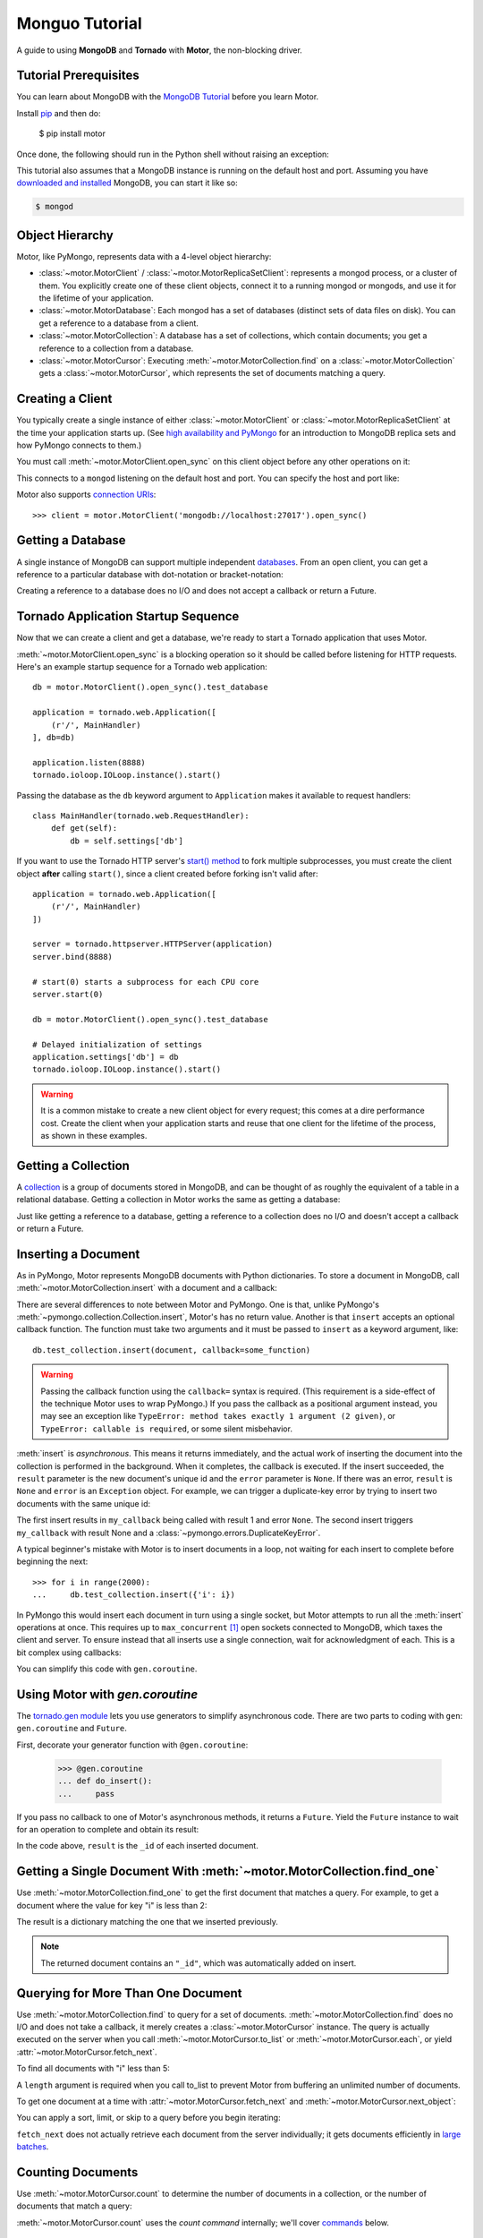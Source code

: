 .. _motor-tutorial:

Monguo Tutorial
==============

.. These setups are redundant because I can't figure out how to make doctest
  run a common setup *before* the setup for the two groups. A "testsetup:: *"
  is the obvious answer, but it's run *after* group-specific setup.

.. testsetup:: before-inserting-2000-docs

  import pymongo
  import motor
  import tornado.web
  from tornado.ioloop import IOLoop
  from tornado import gen
  db = motor.MotorClient().open_sync().test_database

.. testsetup:: after-inserting-2000-docs

  import pymongo
  import motor
  import tornado.web
  from tornado.ioloop import IOLoop
  from tornado import gen
  db = motor.MotorClient().open_sync().test_database
  pymongo.MongoClient().test_database.test_collection.insert(
      [{'i': i} for i in range(2000)])

.. testcleanup:: *

  import pymongo
  pymongo.MongoClient().test_database.test_collection.remove()

A guide to using **MongoDB** and **Tornado** with **Motor**, the
non-blocking driver.

Tutorial Prerequisites
----------------------
You can learn about MongoDB with the `MongoDB Tutorial`_ before you learn Motor.

Install pip_ and then do:

  $ pip install motor

Once done, the following should run in the Python shell without raising an
exception:

.. doctest::

  >>> import motor

This tutorial also assumes that a MongoDB instance is running on the
default host and port. Assuming you have `downloaded and installed
<http://docs.mongodb.org/manual/installation/>`_ MongoDB, you
can start it like so:

.. code-block:: bash

  $ mongod

.. _pip: http://www.pip-installer.org/en/latest/installing.html

.. _MongoDB Tutorial: http://docs.mongodb.org/manual/tutorial/getting-started/

Object Hierarchy
----------------
Motor, like PyMongo, represents data with a 4-level object hierarchy:

* :class:`~motor.MotorClient` / :class:`~motor.MotorReplicaSetClient`:
  represents a mongod process, or a cluster of them. You explicitly create one
  of these client objects, connect it to a running mongod or mongods, and
  use it for the lifetime of your application.
* :class:`~motor.MotorDatabase`: Each mongod has a set of databases (distinct
  sets of data files on disk). You can get a reference to a database from a
  client.
* :class:`~motor.MotorCollection`: A database has a set of collections, which
  contain documents; you get a reference to a collection from a database.
* :class:`~motor.MotorCursor`: Executing :meth:`~motor.MotorCollection.find` on
  a :class:`~motor.MotorCollection` gets a :class:`~motor.MotorCursor`, which
  represents the set of documents matching a query.

Creating a Client
-----------------
You typically create a single instance of either :class:`~motor.MotorClient`
or :class:`~motor.MotorReplicaSetClient` at the time your application starts
up. (See `high availability and PyMongo`_ for an introduction to
MongoDB replica sets and how PyMongo connects to them.)

You must call :meth:`~motor.MotorClient.open_sync` on this client object
before any other operations on it:

.. doctest:: before-inserting-2000-docs

  >>> client = motor.MotorClient().open_sync()

This connects to a ``mongod`` listening on the default host and port. You can
specify the host and port like:

.. doctest:: before-inserting-2000-docs

  >>> client = motor.MotorClient('localhost', 27017).open_sync()

Motor also supports `connection URIs`_::

  >>> client = motor.MotorClient('mongodb://localhost:27017').open_sync()

.. _high availability and PyMongo: http://api.mongodb.org/python/current/examples/high_availability.html

.. _connection URIs: http://docs.mongodb.org/manual/reference/connection-string/

Getting a Database
------------------
A single instance of MongoDB can support multiple independent
`databases <http://docs.mongodb.org/manual/reference/glossary/#term-database>`_.
From an open client, you can get a reference to a particular database with
dot-notation or bracket-notation:

.. doctest:: before-inserting-2000-docs

  >>> db = client.test_database
  >>> db = client['test_database']

Creating a reference to a database does no I/O and does not accept a callback
or return a Future.

Tornado Application Startup Sequence
------------------------------------
Now that we can create a client and get a database, we're ready to start
a Tornado application that uses Motor.

:meth:`~motor.MotorClient.open_sync` is a blocking operation so it should
be called before listening for HTTP requests. Here's an example startup
sequence for a Tornado web application::

    db = motor.MotorClient().open_sync().test_database

    application = tornado.web.Application([
        (r'/', MainHandler)
    ], db=db)

    application.listen(8888)
    tornado.ioloop.IOLoop.instance().start()

Passing the database as the ``db`` keyword argument to ``Application`` makes it
available to request handlers::

    class MainHandler(tornado.web.RequestHandler):
        def get(self):
            db = self.settings['db']

If you want to use the Tornado HTTP server's `start() method`_ to fork
multiple subprocesses, you must create the client object **after** calling
``start()``, since a client created before forking isn't valid after::

    application = tornado.web.Application([
        (r'/', MainHandler)
    ])

    server = tornado.httpserver.HTTPServer(application)
    server.bind(8888)

    # start(0) starts a subprocess for each CPU core
    server.start(0)

    db = motor.MotorClient().open_sync().test_database

    # Delayed initialization of settings
    application.settings['db'] = db
    tornado.ioloop.IOLoop.instance().start()

.. warning:: It is a common mistake to create a new client object for every
  request; this comes at a dire performance cost. Create the client
  when your application starts and reuse that one client for the lifetime
  of the process, as shown in these examples.

.. _start() method: http://tornadoweb.org/en/stable/netutil.html#tornado.netutil.TCPServer.start

Getting a Collection
--------------------
A `collection <http://docs.mongodb.org/manual/reference/glossary/#term-collection>`_
is a group of documents stored in MongoDB, and can be thought of as roughly
the equivalent of a table in a relational database. Getting a
collection in Motor works the same as getting a database:

.. doctest:: before-inserting-2000-docs

  >>> collection = db.test_collection
  >>> collection = db['test_collection']

Just like getting a reference to a database, getting a reference to a
collection does no I/O and doesn't accept a callback or return a Future.

Inserting a Document
--------------------
As in PyMongo, Motor represents MongoDB documents with Python dictionaries. To
store a document in MongoDB, call :meth:`~motor.MotorCollection.insert` with a
document and a callback:

.. doctest:: before-inserting-2000-docs

  >>> from tornado.ioloop import IOLoop
  >>> def my_callback(result, error):
  ...     print 'result', repr(result)
  ...     IOLoop.instance().stop()
  ...
  >>> document = {'key': 'value'}
  >>> db.test_collection.insert(document, callback=my_callback)
  >>> IOLoop.instance().start()
  result ObjectId('...')

There are several differences to note between Motor and PyMongo. One is that,
unlike PyMongo's :meth:`~pymongo.collection.Collection.insert`, Motor's has no
return value. Another is that ``insert`` accepts an optional callback function.
The function must take two arguments and it must be passed to ``insert`` as a
keyword argument, like::

  db.test_collection.insert(document, callback=some_function)

.. warning:: Passing the callback function using the ``callback=`` syntax is
  required. (This requirement is a side-effect of the technique Motor uses to
  wrap PyMongo.) If you pass the callback as a positional argument instead,
  you may see an exception like ``TypeError: method takes exactly 1 argument (2
  given)``, or ``TypeError: callable is required``, or some silent misbehavior.

:meth:`insert` is *asynchronous*. This means it returns immediately, and the
actual work of inserting the document into the collection is performed in the
background. When it completes, the callback is executed. If the
insert succeeded, the ``result`` parameter is the new document's unique id
and the ``error`` parameter is ``None``. If there was an error, ``result`` is
``None`` and ``error`` is an ``Exception`` object. For example, we can
trigger a duplicate-key error by trying to insert two documents with the same
unique id:

.. doctest:: before-inserting-2000-docs

  >>> ncalls = 0
  >>> def my_callback(result, error):
  ...     global ncalls
  ...     print 'result', repr(result), 'error', repr(error)
  ...     ncalls += 1
  ...     if ncalls == 2:
  ...         IOLoop.instance().stop()
  ...
  >>> document = {'_id': 1}
  >>> db.test_collection.insert(document, callback=my_callback)
  >>> db.test_collection.insert(document, callback=my_callback)
  >>> IOLoop.instance().start()
  result 1 error None
  result None error DuplicateKeyError(u'E11000 duplicate key error index: test_database.test_collection.$_id_  dup key: { : 1 }',)

The first insert results in ``my_callback`` being called with result 1 and
error ``None``. The second insert triggers ``my_callback`` with result None and
a :class:`~pymongo.errors.DuplicateKeyError`.

A typical beginner's mistake with Motor is to insert documents in a loop,
not waiting for each insert to complete before beginning the next::

  >>> for i in range(2000):
  ...     db.test_collection.insert({'i': i})

.. Note that the above is NOT a doctest!!

In PyMongo this would insert each document in turn using a single socket, but
Motor attempts to run all the :meth:`insert` operations at once. This requires
up to ``max_concurrent`` [#max_concurrent]_ open sockets connected to MongoDB,
which taxes the client and server. To ensure instead that all inserts use a
single connection, wait for acknowledgment of each. This is a bit complex using
callbacks:

.. doctest:: before-inserting-2000-docs

  >>> i = 0
  >>> def do_insert(result, error):
  ...     global i
  ...     if error:
  ...         raise error
  ...     i += 1
  ...     if i < 2000:
  ...         db.test_collection.insert({'i': i}, callback=do_insert)
  ...     else:
  ...         IOLoop.instance().stop()
  ...
  >>> # Start
  >>> db.test_collection.insert({'i': i}, callback=do_insert)
  >>> IOLoop.instance().start()

You can simplify this code with ``gen.coroutine``.

Using Motor with `gen.coroutine`
--------------------------------
The `tornado.gen module`_ lets you use generators to simplify asynchronous
code. There are two parts to coding with ``gen``: ``gen.coroutine`` and
``Future``.

First, decorate your generator function with ``@gen.coroutine``:

  >>> @gen.coroutine
  ... def do_insert():
  ...     pass

If you pass no callback to one of Motor's asynchronous methods, it returns a
``Future``. Yield the ``Future`` instance to wait for an operation to complete
and obtain its result:

.. doctest:: before-inserting-2000-docs

  >>> @gen.coroutine
  ... def do_insert():
  ...     for i in range(2000):
  ...         future = db.test_collection.insert({'i': i})
  ...         result = yield future
  ...
  >>> IOLoop.current().run_sync(do_insert)

In the code above, ``result`` is the ``_id`` of each inserted document.

.. seealso:: `Bulk inserts in PyMongo <http://api.mongodb.org/python/current/tutorial.html?highlight=bulk%20inserts#bulk-inserts>`_

.. seealso:: :ref:`Detailed example of Motor and gen.coroutine <coroutine-example>`

.. _tornado.gen module: http://tornadoweb.org/en/stable/gen.html

.. mongodoc:: insert

Getting a Single Document With :meth:`~motor.MotorCollection.find_one`
----------------------------------------------------------------------
Use :meth:`~motor.MotorCollection.find_one` to get the first document that
matches a query. For example, to get a document where the value for key "i" is
less than 2:

.. doctest:: after-inserting-2000-docs

  >>> @gen.coroutine
  ... def do_find_one():
  ...     document = yield db.test_collection.find_one({'i': {'$lt': 2}})
  ...     print document
  ...
  >>> IOLoop.current().run_sync(do_find_one)
  {u'i': 0, u'_id': ObjectId('...')}

The result is a dictionary matching the one that we inserted previously.

.. note:: The returned document contains an ``"_id"``, which was
   automatically added on insert.

.. mongodoc:: find

Querying for More Than One Document
-----------------------------------
Use :meth:`~motor.MotorCollection.find` to query for a set of documents.
:meth:`~motor.MotorCollection.find` does no I/O and does not take a callback,
it merely creates a :class:`~motor.MotorCursor` instance. The query is actually
executed on the server when you call :meth:`~motor.MotorCursor.to_list` or
:meth:`~motor.MotorCursor.each`, or yield :attr:`~motor.MotorCursor.fetch_next`.

To find all documents with "i" less than 5:

.. doctest:: after-inserting-2000-docs

  >>> @gen.coroutine
  ... def do_find():
  ...     cursor = db.test_collection.find({'i': {'$lt': 5}})
  ...     for document in (yield cursor.to_list(length=100)):
  ...         print document
  ...
  >>> IOLoop.current().run_sync(do_find)
  {u'i': 0, u'_id': ObjectId('...')}
  {u'i': 1, u'_id': ObjectId('...')}
  {u'i': 2, u'_id': ObjectId('...')}
  {u'i': 3, u'_id': ObjectId('...')}
  {u'i': 4, u'_id': ObjectId('...')}

A ``length`` argument is required when you call to_list to prevent Motor from
buffering an unlimited number of documents.

To get one document at a time with :attr:`~motor.MotorCursor.fetch_next`
and :meth:`~motor.MotorCursor.next_object`:

.. doctest:: after-inserting-2000-docs

  >>> @gen.coroutine
  ... def do_find():
  ...     cursor = db.test_collection.find({'i': {'$lt': 5}})
  ...     while (yield cursor.fetch_next):
  ...         document = cursor.next_object()
  ...         print document
  ...
  >>> IOLoop.current().run_sync(do_find)
  {u'i': 0, u'_id': ObjectId('...')}
  {u'i': 1, u'_id': ObjectId('...')}
  {u'i': 2, u'_id': ObjectId('...')}
  {u'i': 3, u'_id': ObjectId('...')}
  {u'i': 4, u'_id': ObjectId('...')}

You can apply a sort, limit, or skip to a query before you begin iterating:

.. doctest:: after-inserting-2000-docs

  >>> @gen.coroutine
  ... def do_find():
  ...     cursor = db.test_collection.find({'i': {'$lt': 5}})
  ...     # Modify the query before iterating
  ...     cursor.sort([('i', pymongo.DESCENDING)]).limit(2).skip(2)
  ...     while (yield cursor.fetch_next):
  ...         document = cursor.next_object()
  ...         print document
  ...
  >>> IOLoop.current().run_sync(do_find)
  {u'i': 2, u'_id': ObjectId('...')}
  {u'i': 1, u'_id': ObjectId('...')}

``fetch_next`` does not actually retrieve each document from the server
individually; it gets documents efficiently in `large batches`_.

.. _`large batches`: http://docs.mongodb.org/manual/core/read-operations/#cursor-behaviors

Counting Documents
------------------
Use :meth:`~motor.MotorCursor.count` to determine the number of documents in
a collection, or the number of documents that match a query:

.. doctest:: after-inserting-2000-docs

  >>> @gen.coroutine
  ... def do_count():
  ...     n = yield db.test_collection.find().count()
  ...     print n, 'documents in collection'
  ...     n = yield db.test_collection.find({'i': {'$gt': 1000}}).count()
  ...     print n, 'documents where i > 1000'
  ...
  >>> IOLoop.current().run_sync(do_count)
  2000 documents in collection
  999 documents where i > 1000

:meth:`~motor.MotorCursor.count` uses the *count command* internally; we'll
cover commands_ below.

.. seealso:: `Count command <http://docs.mongodb.org/manual/reference/command/count/>`_

Updating Documents
------------------
:meth:`~motor.MotorCollection.update` changes documents. It requires two
parameters: a *query* that specifies which documents to update, and an update
document. The query follows the same syntax as for :meth:`find` or
:meth:`find_one`. The update document has two modes: it can replace the whole
document, or it can update some fields of a document. To replace a document:

.. doctest:: after-inserting-2000-docs

  >>> @gen.coroutine
  ... def do_replace():
  ...     coll = db.test_collection
  ...     old_document = yield coll.find_one({'i': 50})
  ...     print 'found document:', old_document
  ...     _id = old_document['_id']
  ...     result = yield coll.update({'_id': _id}, {'key': 'value'})
  ...     print 'replaced', result['n'], 'document'
  ...     new_document = yield coll.find_one({'_id': _id})
  ...     print 'document is now', new_document
  ...
  >>> IOLoop.current().run_sync(do_replace)
  found document: {u'i': 50, u'_id': ObjectId('...')}
  replaced 1 document
  document is now {u'_id': ObjectId('...'), u'key': u'value'}

You can see that :meth:`update` replaced everything in the old document except
its ``_id`` with the new document.

Use MongoDB's modifier operators to update part of a document and leave the
rest intact. We'll find the document whose "i" is 51 and use the ``$set``
operator to set "key" to "value":

.. doctest:: after-inserting-2000-docs

  >>> @gen.coroutine
  ... def do_update():
  ...     coll = db.test_collection
  ...     result = yield coll.update({'i': 51}, {'$set': {'key': 'value'}})
  ...     print 'updated', result['n'], 'document'
  ...     new_document = yield coll.find_one({'i': 51})
  ...     print 'document is now', new_document
  ...
  >>> IOLoop.current().run_sync(do_update)
  updated 1 document
  document is now {u'i': 51, u'_id': ObjectId('...'), u'key': u'value'}

"key" is set to "value" and "i" is still 51.

By default :meth:`update` only affects the first document it finds, you can
update all of them with the ``multi`` flag::

    yield coll.update({'i': {'$gt': 100}}, {'$set': {'key': 'value'}}, multi=True)

.. mongodoc:: update

Saving Documents
----------------

:meth:`~motor.MotorCollection.save` is a convenience method provided to insert
a new document or update an existing one. If the dict passed to :meth:`save`
has an ``"_id"`` key then Motor performs an :meth:`update` (upsert) operation
and any existing document with that ``"_id"`` is overwritten. Otherwise Motor
performs an :meth:`insert`.

.. doctest:: after-inserting-2000-docs

  >>> @gen.coroutine
  ... def do_save():
  ...     coll = db.test_collection
  ...     doc = {'key': 'value'}
  ...     yield coll.save(doc)
  ...     print 'document _id:', repr(doc['_id'])
  ...     doc['other_key'] = 'other_value'
  ...     yield coll.save(doc)
  ...     yield coll.remove(doc)
  ...
  >>> IOLoop.current().run_sync(do_save)
  document _id: ObjectId('...')

Removing Documents
------------------

:meth:`~motor.MotorCollection.remove` takes a query with the same syntax as
:meth:`~motor.MotorCollection.find`.
:meth:`remove` immediately removes all matching documents.

.. doctest:: after-inserting-2000-docs

  >>> @gen.coroutine
  ... def do_remove():
  ...     coll = db.test_collection
  ...     n = yield coll.count()
  ...     print n, 'documents before calling remove()'
  ...     result = yield db.test_collection.remove({'i': {'$gte': 1000}})
  ...     print (yield coll.count()), 'documents after'
  ...
  >>> IOLoop.current().run_sync(do_remove)
  2000 documents before calling remove()
  1000 documents after

.. mongodoc:: remove

Commands
--------
Besides the "CRUD" operations--insert, update, remove, and find--all other
operations on MongoDB are commands. Run them using
the :meth:`~motor.MotorDatabase.command` method on :class:`~motor.MotorDatabase`:

.. doctest:: after-inserting-2000-docs

  >>> from bson import SON
  >>> @gen.coroutine
  ... def use_count_command():
  ...     response = yield db.command(SON([("count", "test_collection")]))
  ...     print 'response:', response
  ...
  >>> IOLoop.current().run_sync(use_count_command)
  response: {u'ok': 1.0, u'n': 1000.0}

Since the order of command parameters matters, don't use a Python dict to pass
the command's parameters. Instead, make a habit of using :class:`bson.SON`,
from the ``bson`` module included with PyMongo::

    yield db.command(SON([("distinct", "test_collection"), ("key", "my_key"]))

Many commands have special helper methods, such as
:meth:`~motor.MotorDatabase.create_collection` or
:meth:`~motor.MotorCollection.aggregate`, but these are just conveniences atop
the basic :meth:`command` method.

.. mongodoc:: commands

Further Reading
---------------
The handful of classes and methods introduced here are sufficient for daily
tasks. The API documentation for :class:`~motor.MotorClient`,
:class:`~motor.MotorReplicaSetClient`, :class:`~motor.MotorDatabase`,
:class:`~motor.MotorCollection`, and :class:`~motor.MotorCursor` provides a
reference to Motor's complete feature set.

Learning to use the MongoDB driver is just the beginning, of course. For
in-depth instruction in MongoDB itself, see `The MongoDB Manual`_.

.. _The MongoDB Manual: http://docs.mongodb.org/manual/

.. [#max_concurrent] ``max_concurrent`` is set when creating a
  :class:`~motor.MotorClient` or :class:`~motor.MotorReplicaSetClient`.
